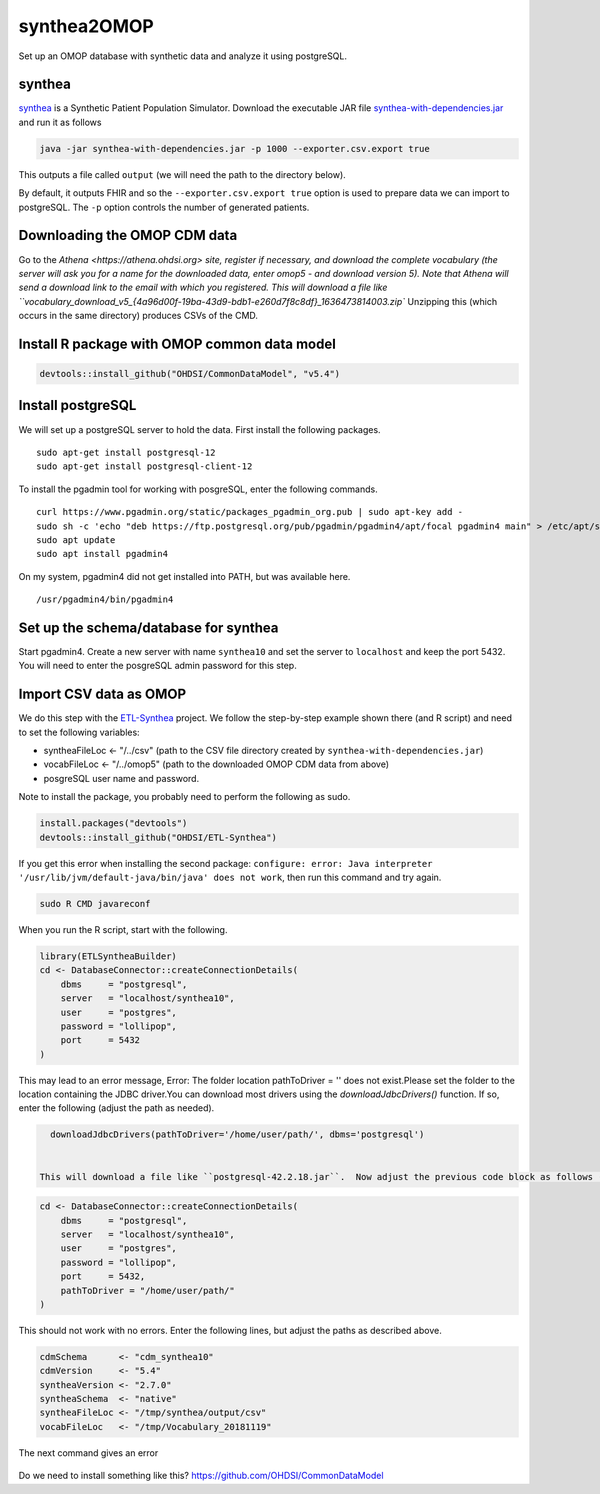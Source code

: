 ============
synthea2OMOP
============

Set up an OMOP database with synthetic data and analyze it using postgreSQL.


synthea
=======

`synthea <https://github.com/synthetichealth/synthea/>`_ is a Synthetic Patient Population Simulator. Download the executable JAR file `synthea-with-dependencies.jar <https://github.com/synthetichealth/synthea/releases/download/master-branch-latest/synthea-with-dependencies.jar>`_ and run it as follows

.. code-block::
   
     java -jar synthea-with-dependencies.jar -p 1000 --exporter.csv.export true

This outputs a file called ``output`` (we will need the path to the directory below).

By default, it outputs FHIR and so the ``--exporter.csv.export true`` option is used to prepare data we can import to postgreSQL. The ``-p`` option controls the number of generated patients.

Downloading the OMOP CDM data
=============================

Go to the `Athena <https://athena.ohdsi.org> site, register if necessary, and download the complete vocabulary (the server will ask you for a name for the downloaded data, enter omop5 - and download version 5). Note that Athena will send a download link to the email with which you registered.
This will download a file like ``vocabulary_download_v5_{4a96d00f-19ba-43d9-bdb1-e260d7f8c8df}_1636473814003.zip``
Unzipping this (which occurs in the same directory) produces CSVs of the CMD.


Install R package with OMOP common data model
=============================================


.. code-block::
   
   devtools::install_github("OHDSI/CommonDataModel", "v5.4")



Install postgreSQL
==================

We will set up a postgreSQL server to hold the data. First install the following packages. ::

   sudo apt-get install postgresql-12 
   sudo apt-get install postgresql-client-12

To install the pgadmin tool for working with posgreSQL, enter the following commands. ::

   curl https://www.pgadmin.org/static/packages_pgadmin_org.pub | sudo apt-key add -
   sudo sh -c 'echo "deb https://ftp.postgresql.org/pub/pgadmin/pgadmin4/apt/focal pgadmin4 main" > /etc/apt/sources.list.d/pgadmin4.list' 
   sudo apt update
   sudo apt install pgadmin4

On my system, pgadmin4 did not get installed into PATH, but was available here. ::

   /usr/pgadmin4/bin/pgadmin4


Set up the schema/database for synthea
======================================

Start pgadmin4. Create a new server with name ``synthea10`` and set the server to ``localhost`` and keep the port 5432. You will need to enter the posgreSQL admin password for this step.


Import CSV data as OMOP
=======================

We do this step with the `ETL-Synthea <https://github.com/OHDSI/ETL-Synthea>`_ project. We follow the step-by-step example shown there (and R script) and need to set the following variables:

- syntheaFileLoc <- "/../csv" (path to the CSV file directory created by ``synthea-with-dependencies.jar``)
- vocabFileLoc   <- "/../omop5" (path to the downloaded OMOP CDM data from above)
- posgreSQL user name and password.


Note to install the package, you probably need to perform the following as sudo.

.. code-block::

   install.packages("devtools")
   devtools::install_github("OHDSI/ETL-Synthea")
   
If you get this error when installing the second package: ``configure: error: Java interpreter '/usr/lib/jvm/default-java/bin/java' does not work``, then run this command and try again.

.. code-block::

   sudo R CMD javareconf
   
When you run the R script, start with the following.
   
.. code-block::
   
     library(ETLSyntheaBuilder)
     cd <- DatabaseConnector::createConnectionDetails(
         dbms     = "postgresql", 
         server   = "localhost/synthea10", 
         user     = "postgres", 
         password = "lollipop", 
         port     = 5432
     )
      
This may lead to an error message, Error: The folder location pathToDriver = '' does not exist.Please set the folder to the location containing the JDBC driver.You can download most drivers using the `downloadJdbcDrivers()` function. If so, enter the following (adjust the path as needed).
  
.. code-block::
 
   downloadJdbcDrivers(pathToDriver='/home/user/path/', dbms='postgresql')
   
  
 This will download a file like ``postgresql-42.2.18.jar``.  Now adjust the previous code block as follows (note: the path is to the directory that contains the ``postgresql-42.2.18.jar`` file).
  
.. code-block::
 
  cd <- DatabaseConnector::createConnectionDetails(
      dbms     = "postgresql", 
      server   = "localhost/synthea10", 
      user     = "postgres", 
      password = "lollipop", 
      port     = 5432,
      pathToDriver = "/home/user/path/"
  )
  
This should not work with no errors.
Enter the following lines, but adjust the paths as described above.
  
.. code-block::  

   cdmSchema      <- "cdm_synthea10"
   cdmVersion     <- "5.4"
   syntheaVersion <- "2.7.0"
   syntheaSchema  <- "native"
   syntheaFileLoc <- "/tmp/synthea/output/csv"
   vocabFileLoc   <- "/tmp/Vocabulary_20181119"
 
 
The next command gives an error
 
 .. code-block::  
   ETLSyntheaBuilder::CreateCDMTables(connectionDetails = cd, cdmSchema = cdmSchema, cdmVersion = cdmVersion)
   Error in loadNamespace(x) : there is no package called ‘CommonDataModel’
   
Do we need to install something like this? https://github.com/OHDSI/CommonDataModel



